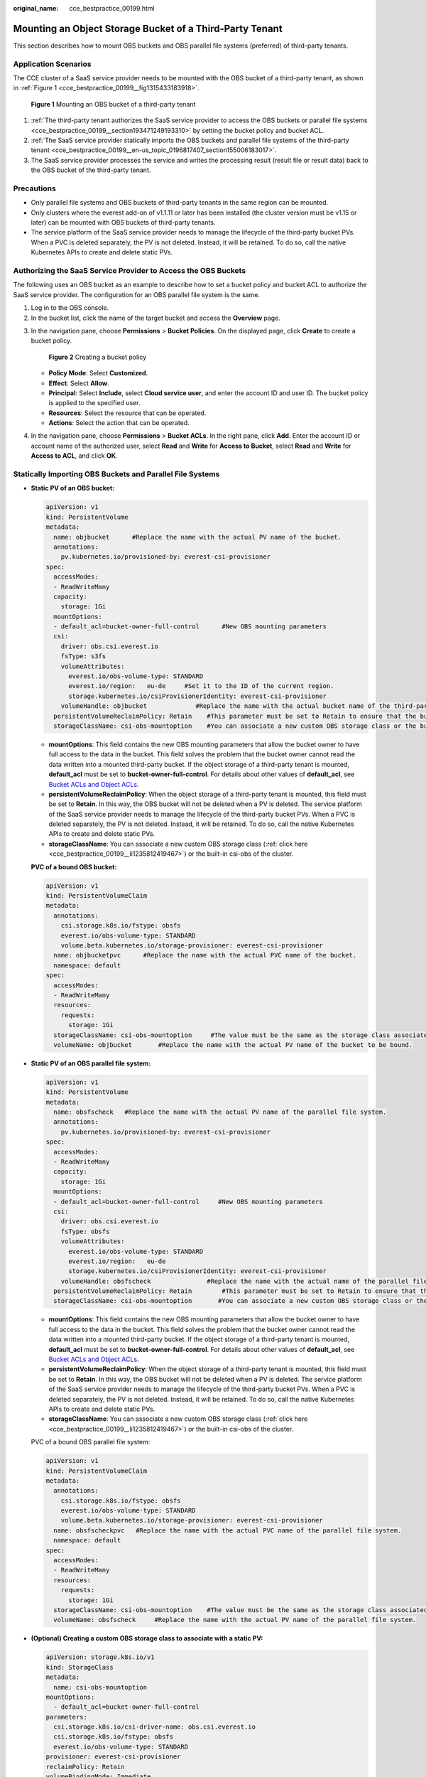 :original_name: cce_bestpractice_00199.html

.. _cce_bestpractice_00199:

Mounting an Object Storage Bucket of a Third-Party Tenant
=========================================================

This section describes how to mount OBS buckets and OBS parallel file systems (preferred) of third-party tenants.

Application Scenarios
---------------------

The CCE cluster of a SaaS service provider needs to be mounted with the OBS bucket of a third-party tenant, as shown in :ref:`Figure 1 <cce_bestpractice_00199__fig1315433183918>`.

.. _cce_bestpractice_00199__fig1315433183918:

.. figure:: /_static/images/en-us_image_0000001950315972.png
   :alt: **Figure 1** Mounting an OBS bucket of a third-party tenant

   **Figure 1** Mounting an OBS bucket of a third-party tenant

#. :ref:`The third-party tenant authorizes the SaaS service provider to access the OBS buckets or parallel file systems <cce_bestpractice_00199__section193471249193310>` by setting the bucket policy and bucket ACL.
#. :ref:`The SaaS service provider statically imports the OBS buckets and parallel file systems of the third-party tenant <cce_bestpractice_00199__en-us_topic_0196817407_section155006183017>`.
#. The SaaS service provider processes the service and writes the processing result (result file or result data) back to the OBS bucket of the third-party tenant.

Precautions
-----------

-  Only parallel file systems and OBS buckets of third-party tenants in the same region can be mounted.
-  Only clusters where the everest add-on of v1.1.11 or later has been installed (the cluster version must be v1.15 or later) can be mounted with OBS buckets of third-party tenants.
-  The service platform of the SaaS service provider needs to manage the lifecycle of the third-party bucket PVs. When a PVC is deleted separately, the PV is not deleted. Instead, it will be retained. To do so, call the native Kubernetes APIs to create and delete static PVs.

.. _cce_bestpractice_00199__section193471249193310:

Authorizing the SaaS Service Provider to Access the OBS Buckets
---------------------------------------------------------------

The following uses an OBS bucket as an example to describe how to set a bucket policy and bucket ACL to authorize the SaaS service provider. The configuration for an OBS parallel file system is the same.

#. Log in to the OBS console.
#. In the bucket list, click the name of the target bucket and access the **Overview** page.

3. In the navigation pane, choose **Permissions** > **Bucket Policies**. On the displayed page, click **Create** to create a bucket policy.


   .. figure:: /_static/images/en-us_image_0000001981275489.png
      :alt: **Figure 2** Creating a bucket policy

      **Figure 2** Creating a bucket policy

   -  **Policy Mode**: Select **Customized**.
   -  **Effect**: Select **Allow**.
   -  **Principal**: Select **Include**, select **Cloud service user**, and enter the account ID and user ID. The bucket policy is applied to the specified user.
   -  **Resources**: Select the resource that can be operated.
   -  **Actions**: Select the action that can be operated.

4. In the navigation pane, choose **Permissions** > **Bucket ACLs**. In the right pane, click **Add**. Enter the account ID or account name of the authorized user, select **Read** and **Write** for **Access to Bucket**, select **Read** and **Write** for **Access to ACL**, and click **OK**.

.. _cce_bestpractice_00199__en-us_topic_0196817407_section155006183017:

Statically Importing OBS Buckets and Parallel File Systems
----------------------------------------------------------

-  **Static PV of an OBS bucket:**

   .. code-block::

      apiVersion: v1
      kind: PersistentVolume
      metadata:
        name: objbucket      #Replace the name with the actual PV name of the bucket.
        annotations:
          pv.kubernetes.io/provisioned-by: everest-csi-provisioner
      spec:
        accessModes:
        - ReadWriteMany
        capacity:
          storage: 1Gi
        mountOptions:
        - default_acl=bucket-owner-full-control      #New OBS mounting parameters
        csi:
          driver: obs.csi.everest.io
          fsType: s3fs
          volumeAttributes:
            everest.io/obs-volume-type: STANDARD
            everest.io/region:   eu-de     #Set it to the ID of the current region.
            storage.kubernetes.io/csiProvisionerIdentity: everest-csi-provisioner
          volumeHandle: objbucket             #Replace the name with the actual bucket name of the third-party tenant.
        persistentVolumeReclaimPolicy: Retain    #This parameter must be set to Retain to ensure that the bucket will not be deleted when a PV is deleted.
        storageClassName: csi-obs-mountoption    #You can associate a new custom OBS storage class or the built-in csi-obs of the cluster.

   -  **mountOptions**: This field contains the new OBS mounting parameters that allow the bucket owner to have full access to the data in the bucket. This field solves the problem that the bucket owner cannot read the data written into a mounted third-party bucket. If the object storage of a third-party tenant is mounted, **default_acl** must be set to **bucket-owner-full-control**. For details about other values of **default_acl**, see `Bucket ACLs and Object ACLs <https://docs.otc.t-systems.com/usermanual/obs/en-us_topic_0066088967.html>`__.
   -  **persistentVolumeReclaimPolicy**: When the object storage of a third-party tenant is mounted, this field must be set to **Retain**. In this way, the OBS bucket will not be deleted when a PV is deleted. The service platform of the SaaS service provider needs to manage the lifecycle of the third-party bucket PVs. When a PVC is deleted separately, the PV is not deleted. Instead, it will be retained. To do so, call the native Kubernetes APIs to create and delete static PVs.
   -  **storageClassName**: You can associate a new custom OBS storage class (:ref:`click here <cce_bestpractice_00199__li1235812419467>`) or the built-in csi-obs of the cluster.

   **PVC of a bound OBS bucket:**

   .. code-block::

      apiVersion: v1
      kind: PersistentVolumeClaim
      metadata:
        annotations:
          csi.storage.k8s.io/fstype: obsfs
          everest.io/obs-volume-type: STANDARD
          volume.beta.kubernetes.io/storage-provisioner: everest-csi-provisioner
        name: objbucketpvc      #Replace the name with the actual PVC name of the bucket.
        namespace: default
      spec:
        accessModes:
        - ReadWriteMany
        resources:
          requests:
            storage: 1Gi
        storageClassName: csi-obs-mountoption     #The value must be the same as the storage class associated with the bound PV.
        volumeName: objbucket       #Replace the name with the actual PV name of the bucket to be bound.

-  **Static PV of an OBS parallel file system:**

   .. code-block::

      apiVersion: v1
      kind: PersistentVolume
      metadata:
        name: obsfscheck   #Replace the name with the actual PV name of the parallel file system.
        annotations:
          pv.kubernetes.io/provisioned-by: everest-csi-provisioner
      spec:
        accessModes:
        - ReadWriteMany
        capacity:
          storage: 1Gi
        mountOptions:
        - default_acl=bucket-owner-full-control     #New OBS mounting parameters
        csi:
          driver: obs.csi.everest.io
          fsType: obsfs
          volumeAttributes:
            everest.io/obs-volume-type: STANDARD
            everest.io/region:   eu-de
            storage.kubernetes.io/csiProvisionerIdentity: everest-csi-provisioner
          volumeHandle: obsfscheck               #Replace the name with the actual name of the parallel file system of the third-party tenant.
        persistentVolumeReclaimPolicy: Retain        #This parameter must be set to Retain to ensure that the bucket will not be deleted when a PV is deleted.
        storageClassName: csi-obs-mountoption       #You can associate a new custom OBS storage class or the built-in csi-obs of the cluster.

   -  **mountOptions**: This field contains the new OBS mounting parameters that allow the bucket owner to have full access to the data in the bucket. This field solves the problem that the bucket owner cannot read the data written into a mounted third-party bucket. If the object storage of a third-party tenant is mounted, **default_acl** must be set to **bucket-owner-full-control**. For details about other values of **default_acl**, see `Bucket ACLs and Object ACLs <https://docs.otc.t-systems.com/usermanual/obs/en-us_topic_0066088967.html>`__.
   -  **persistentVolumeReclaimPolicy**: When the object storage of a third-party tenant is mounted, this field must be set to **Retain**. In this way, the OBS bucket will not be deleted when a PV is deleted. The service platform of the SaaS service provider needs to manage the lifecycle of the third-party bucket PVs. When a PVC is deleted separately, the PV is not deleted. Instead, it will be retained. To do so, call the native Kubernetes APIs to create and delete static PVs.
   -  **storageClassName**: You can associate a new custom OBS storage class (:ref:`click here <cce_bestpractice_00199__li1235812419467>`) or the built-in csi-obs of the cluster.

   PVC of a bound OBS parallel file system:

   .. code-block::

      apiVersion: v1
      kind: PersistentVolumeClaim
      metadata:
        annotations:
          csi.storage.k8s.io/fstype: obsfs
          everest.io/obs-volume-type: STANDARD
          volume.beta.kubernetes.io/storage-provisioner: everest-csi-provisioner
        name: obsfscheckpvc   #Replace the name with the actual PVC name of the parallel file system.
        namespace: default
      spec:
        accessModes:
        - ReadWriteMany
        resources:
          requests:
            storage: 1Gi
        storageClassName: csi-obs-mountoption    #The value must be the same as the storage class associated with the bound PV.
        volumeName: obsfscheck     #Replace the name with the actual PV name of the parallel file system.

-  .. _cce_bestpractice_00199__li1235812419467:

   **(Optional) Creating a custom OBS storage class to associate with a static PV:**

   .. code-block::

      apiVersion: storage.k8s.io/v1
      kind: StorageClass
      metadata:
        name: csi-obs-mountoption
      mountOptions:
        - default_acl=bucket-owner-full-control
      parameters:
        csi.storage.k8s.io/csi-driver-name: obs.csi.everest.io
        csi.storage.k8s.io/fstype: obsfs
        everest.io/obs-volume-type: STANDARD
      provisioner: everest-csi-provisioner
      reclaimPolicy: Retain
      volumeBindingMode: Immediate

   -  **csi.storage.k8s.io/fstype**: File type. The value can be **obsfs** or **s3fs**. If the value is **s3fs**, an OBS bucket is created and mounted using s3fs. If the value is **obsfs**, an OBS parallel file system is created and mounted using obsfs.
   -  **reclaimPolicy**: Reclaim policy of a PV. The value will be set in **PV.spec.persistentVolumeReclaimPolicy** dynamically created based on the new PVC associated with the storage class. If the value is **Delete**, the external OBS bucket and the PV will be deleted when the PVC is deleted. If the value is **Retain**, the PV and external storage are retained when the PVC is deleted. In this case, clear the PV separately. In the scenario where an imported third-party bucket is associated, the storage class is used only for associating static PVs (with this field set to **Retain**). Dynamic creation is not involved.
